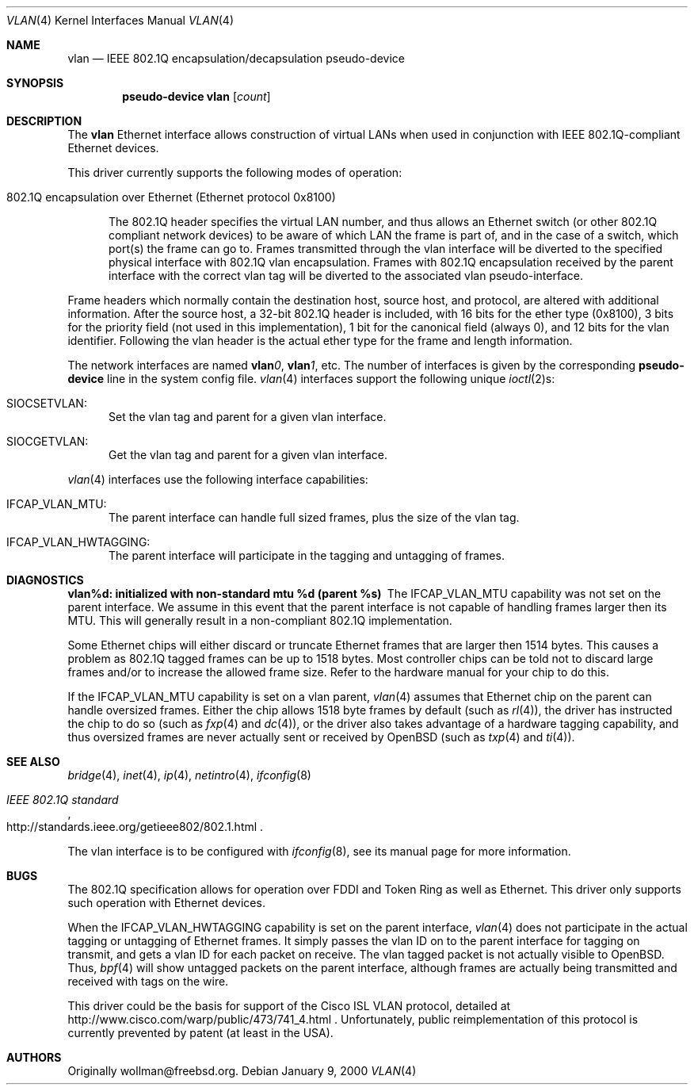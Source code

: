 .\" $OpenBSD: vlan.4,v 1.16 2001/12/18 20:33:51 brad Exp $
.\"
.\" Copyright (c) 2000 The NetBSD Foundation, Inc.
.\" All rights reserved.
.\"
.\" This code is derived from software contributed to The NetBSD Foundation
.\" by Jason R. Thorpe of Zembu Labs, Inc.
.\"
.\" Redistribution and use in source and binary forms, with or without
.\" modification, are permitted provided that the following conditions
.\" are met:
.\" 1. Redistributions of source code must retain the above copyright
.\"    notice, this list of conditions and the following disclaimer.
.\" 2. Redistributions in binary form must reproduce the above copyright
.\"    notice, this list of conditions and the following disclaimer in the
.\"    documentation and/or other materials provided with the distribution.
.\" 3. All advertising materials mentioning features or use of this software
.\"    must display the following acknowledgement:
.\"        This product includes software developed by the NetBSD
.\"        Foundation, Inc. and its contributors.
.\" 4. Neither the name of The NetBSD Foundation nor the names of its
.\"    contributors may be used to endorse or promote products derived
.\"    from this software without specific prior written permission.
.\"
.\" THIS SOFTWARE IS PROVIDED BY THE NETBSD FOUNDATION, INC. AND CONTRIBUTORS
.\" ``AS IS'' AND ANY EXPRESS OR IMPLIED WARRANTIES, INCLUDING, BUT NOT LIMITED
.\" TO, THE IMPLIED WARRANTIES OF MERCHANTABILITY AND FITNESS FOR A PARTICULAR
.\" PURPOSE ARE DISCLAIMED.  IN NO EVENT SHALL THE FOUNDATION OR CONTRIBUTORS
.\" BE LIABLE FOR ANY DIRECT, INDIRECT, INCIDENTAL, SPECIAL, EXEMPLARY, OR
.\" CONSEQUENTIAL DAMAGES (INCLUDING, BUT NOT LIMITED TO, PROCUREMENT OF
.\" SUBSTITUTE GOODS OR SERVICES; LOSS OF USE, DATA, OR PROFITS; OR BUSINESS
.\" INTERRUPTION) HOWEVER CAUSED AND ON ANY THEORY OF LIABILITY, WHETHER IN
.\" CONTRACT, STRICT LIABILITY, OR TORT (INCLUDING NEGLIGENCE OR OTHERWISE)
.\" ARISING IN ANY WAY OUT OF THE USE OF THIS SOFTWARE, EVEN IF ADVISED OF THE
.\" POSSIBILITY OF SUCH DAMAGE.
.\"
.Dd January 9, 2000
.Dt VLAN 4
.Os
.Sh NAME
.Nm vlan
.Nd "IEEE 802.1Q encapsulation/decapsulation pseudo-device"
.Sh SYNOPSIS
.Cd pseudo-device vlan Op Ar count
.Sh DESCRIPTION
The
.Nm
Ethernet interface allows construction of virtual LANs when used in
conjunction with IEEE 802.1Q-compliant Ethernet devices.
.Pp
This driver currently supports the following modes of operation:
.Bl -tag -width abc
.It 802.1Q encapsulation over Ethernet (Ethernet protocol 0x8100)
.Pp
The 802.1Q header specifies the virtual LAN number, and thus allows an
Ethernet switch (or other 802.1Q compliant network devices) to be aware of
which LAN the frame is part of, and in the case of a switch, which
port(s) the frame can go to.
Frames transmitted through the vlan interface will be diverted to the specified
physical interface with 802.1Q vlan encapsulation.
Frames with 802.1Q encapsulation received by the parent interface with the
correct vlan tag will be diverted to the associated vlan pseudo-interface.
.El
.Pp
Frame headers which normally contain the destination host, source host, and
protocol, are altered with additional information.
After the source host,
a 32-bit 802.1Q header is included, with 16 bits for the ether type (0x8100), 3
bits for the priority field (not used in this implementation), 1 bit for
the canonical field (always 0), and 12 bits for the vlan identifier.
Following the vlan header is the actual ether type for the frame and length
information.
.Pp
The network interfaces are named
.Sy vlan Ns Ar 0 ,
.Sy vlan Ns Ar 1 ,
etc.
The number of interfaces is given by the corresponding
.Sy pseudo-device
line in the system config file.
.Xr vlan 4
interfaces support the following unique
.Xr ioctl 2 Ns s :
.Bl -tag -width aaa
.It SIOCSETVLAN:
Set the vlan tag and parent for a given vlan interface.
.It SIOCGETVLAN:
Get the vlan tag and parent for a given vlan interface.
.Pp
.El
.Xr vlan 4
interfaces use the following interface capabilities:
.Bl -tag -width aaa
.It IFCAP_VLAN_MTU:
The parent interface can handle full sized frames, plus the size
of the vlan tag.
.It IFCAP_VLAN_HWTAGGING:
The parent interface will participate in the tagging and untagging of frames.
.El
.Sh DIAGNOSTICS
.Bl -diag
.It "vlan%d: initialized with non-standard mtu %d (parent %s)"
The IFCAP_VLAN_MTU capability was not set on the parent interface.  
We assume in this event that the parent interface is not capable of handling
frames larger then its MTU.
This will generally result in a non-compliant 802.1Q implementation.
.Pp
Some Ethernet chips will either discard or truncate
Ethernet frames that are larger then 1514 bytes.
This causes a problem as 802.1Q tagged frames can be up to 1518 bytes.
Most controller chips can be told not to discard large frames
and/or to increase the allowed frame size.
Refer to the hardware manual for your chip to do this.
.El
.Pp
If the IFCAP_VLAN_MTU capability is set on a vlan parent,
.Xr vlan 4
assumes that Ethernet chip on the parent can handle
oversized frames.
Either the chip allows 1518 byte frames by default (such as
.Xr rl 4 ) ,
the driver has instructed the chip to do so (such as
.Xr fxp 4 
and
.Xr dc 4 ) ,
or the driver also takes advantage of a hardware tagging capability,
and thus oversized frames are never actually sent or received by
.Ox
(such as
.Xr txp 4
and
.Xr ti 4 ) .
.Sh SEE ALSO
.Xr bridge 4 ,
.Xr inet 4 ,
.Xr ip 4 ,
.Xr netintro 4 ,
.Xr ifconfig 8
.Rs
.%T IEEE 802.1Q standard
.%O http://standards.ieee.org/getieee802/802.1.html
.Re
.Pp
The vlan interface is to be configured with
.Xr ifconfig 8 ,
see its manual page for more information.
.Sh BUGS
The 802.1Q specification allows for operation over FDDI and Token Ring
as well as Ethernet.
This driver only supports such operation with Ethernet devices.
.Pp
When the IFCAP_VLAN_HWTAGGING capability is set on the parent interface,
.Xr vlan 4
does not participate in the actual tagging or untagging of Ethernet frames.
It simply passes the vlan ID on to the parent interface for tagging on transmit,
and gets a vlan ID for each packet on receive. 
The vlan tagged packet is not actually visible to
.Ox .
Thus, 
.Xr bpf 4
will show untagged packets on the parent interface, although frames
are actually being transmitted and received with tags on the wire.
.Pp
This driver could be the basis for support of the Cisco ISL VLAN protocol,
detailed at http://www.cisco.com/warp/public/473/741_4.html .
Unfortunately, public reimplementation of this protocol is currently prevented
by patent (at least in the USA).
.Sh AUTHORS
Originally wollman@freebsd.org.
